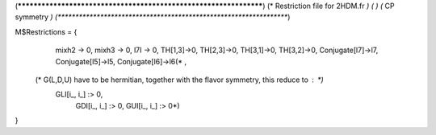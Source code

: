 (******************************************************************)
(*     Restriction file for 2HDM.fr                               *)
(*                                                                *)                                            
(*     CP symmetry                                                *)
(******************************************************************)

M$Restrictions = {
          mixh2 -> 0,
          mixh3 -> 0,
          l7I -> 0,
          TH[1,3]->0,
          TH[2,3]->0,
          TH[3,1]->0,
          TH[3,2]->0,
          Conjugate[l7]->l7,
          Conjugate[l5]->l5,
          Conjugate[l6]->l6(*  ,
         
   (* G(L,D,U) have to be hermitian, together with the flavor symmetry, this reduce to  : *)      
        GLI[i_, i_] :> 0,
          GDI[i_, i_] :> 0,
          GUI[i_, i_] :> 0*)
}
